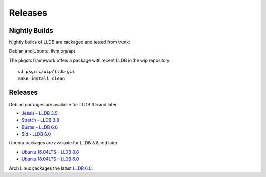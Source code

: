 Releases
========

Nightly Builds
--------------

Nightly builds of LLDB are packaged and tested from trunk:

Debian and Ubuntu: llvm.org/apt

The pkgsrc framework offers a package with recent LLDB in the wip repository:

::

  cd pkgsrc/wip/lldb-git
  make install clean

Releases
--------

Debian packages are available for LLDB 3.5 and later.

* `Jessie - LLDB 3.5 <https://packages.debian.org/jessie/lldb>`_
* `Stretch - LLDB 3.8 <https://packages.debian.org/stretch/lldb>`_
* `Buster - LLDB 6.0 <https://packages.debian.org/buster/lldb>`_
* `Sid - LLDB 6.0 <https://packages.debian.org/sid/lldb>`_

Ubuntu packages are available for LLDB 3.8 and later.

* `Ubuntu 16.04LTS - LLDB 3.8 <https://packages.ubuntu.com/xenial/lldb>`_
* `Ubuntu 18.04LTS - LLDB 6.0 <https://packages.ubuntu.com/bionic/lldb>`_

Arch Linux packages the latest `LLDB 6.0
<https://www.archlinux.org/packages/extra/x86_64/lldb/>`_.
